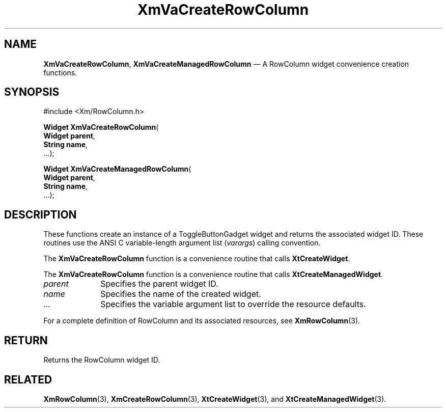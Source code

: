.DT
.TH "XmVaCreateRowColumn" "library call"
.SH "NAME"
\fBXmVaCreateRowColumn\fP,
\fBXmVaCreateManagedRowColumn\fP \(em A RowColumn
widget convenience creation functions\&.
.iX "XmVaCreateToggleRowColumn" "XmVaCreateManagedRowColumn"
.iX "creation functions" "XmVaCreateRowColumn"
.SH "SYNOPSIS"
.PP
.nf
#include <Xm/RowColumn\&.h>
.PP
\fBWidget \fBXmVaCreateRowColumn\fP\fR(
\fBWidget \fBparent\fR\fR,
\fBString \fBname\fR\fR,
\&.\&.\&.);
.PP
\fBWidget \fBXmVaCreateManagedRowColumn\fP\fR(
\fBWidget \fBparent\fR\fR,
\fBString \fBname\fR\fR,
\&.\&.\&.);
.fi
.SH "DESCRIPTION"
.PP
These functions create an instance of a
ToggleButtonGadget widget and returns the associated widget ID\&.
These routines use the ANSI C variable-length argument list (\fIvarargs\fP)
calling convention\&.
.PP
The \fBXmVaCreateRowColumn\fP function
is a convenience routine that calls \fBXtCreateWidget\fP\&.
.PP
The \fBXmVaCreateRowColumn\fP
function is a convenience routine that calls \fBXtCreateManagedWidget\fP\&.
.PP
.IP "\fIparent\fP" 10
Specifies the parent widget ID\&.
.IP "\fIname\fP" 10
Specifies the name of the created widget\&.
.IP \fI...\fP
Specifies the variable argument list to override the resource defaults.
.PP
For a complete definition of RowColumn and its associated
resources, see \fBXmRowColumn\fP(3)\&.
.SH "RETURN"
.PP
Returns the RowColumn widget ID\&.
.SH "RELATED"
.PP
\fBXmRowColumn\fP(3),
\fBXmCreateRowColumn\fP(3),
\fBXtCreateWidget\fP(3), and
\fBXtCreateManagedWidget\fP(3)\&.
